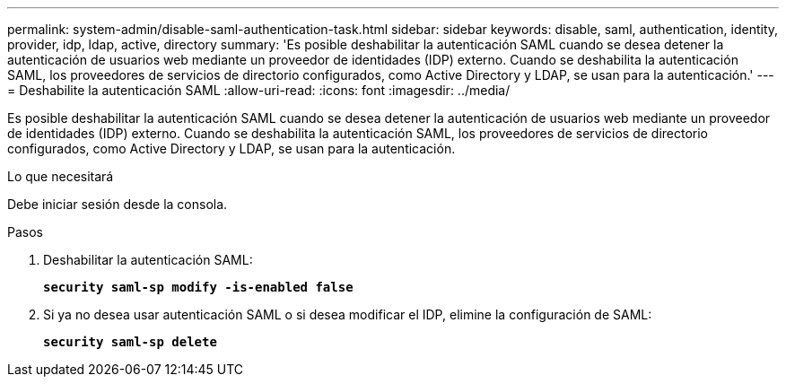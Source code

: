 ---
permalink: system-admin/disable-saml-authentication-task.html 
sidebar: sidebar 
keywords: disable, saml, authentication, identity, provider, idp, ldap, active, directory 
summary: 'Es posible deshabilitar la autenticación SAML cuando se desea detener la autenticación de usuarios web mediante un proveedor de identidades (IDP) externo. Cuando se deshabilita la autenticación SAML, los proveedores de servicios de directorio configurados, como Active Directory y LDAP, se usan para la autenticación.' 
---
= Deshabilite la autenticación SAML
:allow-uri-read: 
:icons: font
:imagesdir: ../media/


[role="lead"]
Es posible deshabilitar la autenticación SAML cuando se desea detener la autenticación de usuarios web mediante un proveedor de identidades (IDP) externo. Cuando se deshabilita la autenticación SAML, los proveedores de servicios de directorio configurados, como Active Directory y LDAP, se usan para la autenticación.

.Lo que necesitará
Debe iniciar sesión desde la consola.

.Pasos
. Deshabilitar la autenticación SAML:
+
`*security saml-sp modify -is-enabled false*`

. Si ya no desea usar autenticación SAML o si desea modificar el IDP, elimine la configuración de SAML:
+
`*security saml-sp delete*`


